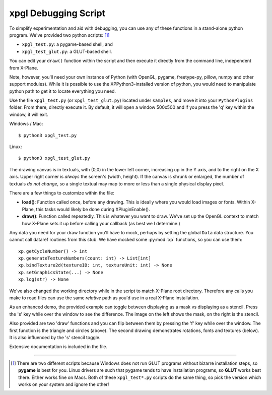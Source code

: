 xpgl Debugging Script
=====================

To simplify experimentation and aid with debugging, you can use any of these functions in a stand-alone
python program. We've provided two python scripts: [#versions]_

* ``xpgl_test.py``: a pygame-based shell,  and

* ``xpgl_test_glut.py``: a GLUT-based shell.

You can edit your ``draw()`` function within the script
and then execute it directly from the command line, independent from X-Plane.

Note, however, you'll need your own instance of Python (with OpenGL, pygame, freetype-py, pillow, numpy
and other support modules).
While it is possible to use the XPPython3-installed version of python, you would need to manipulate
python path to get it to locate everything you need.

Use the file ``xpgl_test.py`` (or ``xpgl_test_glut.py``) located under ``samples``, and move it into your ``PythonPlugins`` folder.
From there, directly execute it. By default, it will open a window 500x500 and if you press the 'q' key
within the window, it will exit.

Windows / Mac::
  
  $ python3 xpgl_test.py

Linux::

  $ python3 xpgl_test_glut.py

The drawing canvas is in textuals, with (0,0) in the lower left corner, increasing up in the Y axis, and
to the right on the X axis. Upper right corner is *always* the screen's (width, height). If the canvas is
shrunk or enlarged, the number of textuals *do not change*, so a single textual may map to more or less than
a single physical display pixel.

There are a few things to customize within the file:

* **load()**: Function called once, before any drawing. This is ideally where you would
  load images or fonts. Within X-Plane, this tasks would likely be done during XPluginEnable().

* **draw()**: Function called repeatedly. This is whatever you want to draw. We've set up the
  OpenGL context to match how X-Plane sets it up before calling your callback (as best we
  I determine.)

Any data you need for your draw function you'll have to mock, perhaps by setting the global ``Data``
data structure. You cannot call dataref routines from this stub. We have mocked some :py:mod:`xp`
functions, so you can use them::

  xp.getCycleNumber() -> int
  xp.generateTextureNumbers(count: int) -> List[int]
  xp.bindTexture2d(textureID: int, textureUnit: int) -> None
  xp.setGraphicsState(...) -> None
  xp.log(str) -> None

We've also changed the working directory while in the script to match X-Plane root directory.
Therefore any calls you make to read files can use the same *relative* path as you'd use
in a real X-Plane installation.

As an enhanced demo, the provided example can toggle between displaying as a mask vs displaying as a stencil.
Press the 's' key while over the window to see the difference. The image on the left shows the mask, on the right
is the stencil.

.. image:: /images/xpgl_debugger1.png
           :width: 40%

.. image:: /images/xpgl_debugger2.png
           :width: 40%
                   
Also provided are two 'draw' functions and you can flip between them
by pressing the 'f' key while over the window. The first function is the triangle and circles (above). The
second drawing demonstrates rotations, fonts and textures (below). It is also influenced by the 's' stencil
toggle.

.. image:: /images/xpgl_debugger3.gif
           :width: 40%

.. image:: /images/xpgl_debugger4.gif
           :width: 40%

Extensive documentation is included in the file.

----

.. [#versions]
   There are two different scripts because Windows does not run GLUT programs without bizarre installation steps, so **pygame**
   is best for you. Linux drivers are such that pygame tends to have installation programs, so **GLUT** works best there. Either
   works fine on Macs. Both of these ``xpgl_test*.py`` scripts do the same thing, so pick the version which works on your
   system and ignore the other!
